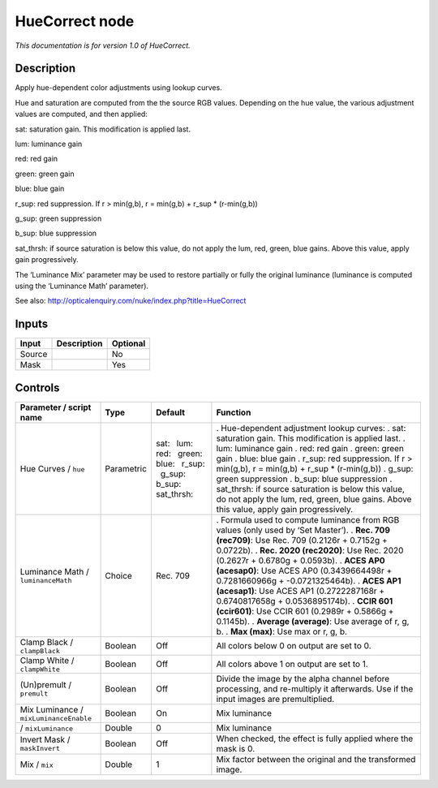 .. _net.sf.openfx.HueCorrect:

HueCorrect node
===============

|pluginIcon| 

*This documentation is for version 1.0 of HueCorrect.*

Description
-----------

Apply hue-dependent color adjustments using lookup curves.

Hue and saturation are computed from the the source RGB values. Depending on the hue value, the various adjustment values are computed, and then applied:

sat: saturation gain. This modification is applied last.

lum: luminance gain

red: red gain

green: green gain

blue: blue gain

r_sup: red suppression. If r > min(g,b), r = min(g,b) + r_sup \* (r-min(g,b))

g_sup: green suppression

b_sup: blue suppression

sat_thrsh: if source saturation is below this value, do not apply the lum, red, green, blue gains. Above this value, apply gain progressively.

The ‘Luminance Mix’ parameter may be used to restore partially or fully the original luminance (luminance is computed using the ‘Luminance Math’ parameter).

See also: http://opticalenquiry.com/nuke/index.php?title=HueCorrect

Inputs
------

====== =========== ========
Input  Description Optional
====== =========== ========
Source             No
Mask               Yes
====== =========== ========

Controls
--------

.. tabularcolumns:: |>{\raggedright}p{0.2\columnwidth}|>{\raggedright}p{0.06\columnwidth}|>{\raggedright}p{0.07\columnwidth}|p{0.63\columnwidth}|

.. cssclass:: longtable

====================================== ========== ============================================================================= ================================================================================================================================================
Parameter / script name                Type       Default                                                                       Function
====================================== ========== ============================================================================= ================================================================================================================================================
Hue Curves / ``hue``                   Parametric sat:   lum:   red:   green:   blue:   r_sup:   g_sup:   b_sup:   sat_thrsh:   . Hue-dependent adjustment lookup curves:
                                                                                                                                . sat: saturation gain. This modification is applied last.
                                                                                                                                . lum: luminance gain
                                                                                                                                . red: red gain
                                                                                                                                . green: green gain
                                                                                                                                . blue: blue gain
                                                                                                                                . r_sup: red suppression. If r > min(g,b), r = min(g,b) + r_sup \* (r-min(g,b))
                                                                                                                                . g_sup: green suppression
                                                                                                                                . b_sup: blue suppression
                                                                                                                                . sat_thrsh: if source saturation is below this value, do not apply the lum, red, green, blue gains. Above this value, apply gain progressively.
Luminance Math / ``luminanceMath``     Choice     Rec. 709                                                                      . Formula used to compute luminance from RGB values (only used by ‘Set Master’).
                                                                                                                                . **Rec. 709 (rec709)**: Use Rec. 709 (0.2126r + 0.7152g + 0.0722b).
                                                                                                                                . **Rec. 2020 (rec2020)**: Use Rec. 2020 (0.2627r + 0.6780g + 0.0593b).
                                                                                                                                . **ACES AP0 (acesap0)**: Use ACES AP0 (0.3439664498r + 0.7281660966g + -0.0721325464b).
                                                                                                                                . **ACES AP1 (acesap1)**: Use ACES AP1 (0.2722287168r + 0.6740817658g + 0.0536895174b).
                                                                                                                                . **CCIR 601 (ccir601)**: Use CCIR 601 (0.2989r + 0.5866g + 0.1145b).
                                                                                                                                . **Average (average)**: Use average of r, g, b.
                                                                                                                                . **Max (max)**: Use max or r, g, b.
Clamp Black / ``clampBlack``           Boolean    Off                                                                           All colors below 0 on output are set to 0.
Clamp White / ``clampWhite``           Boolean    Off                                                                           All colors above 1 on output are set to 1.
(Un)premult / ``premult``              Boolean    Off                                                                           Divide the image by the alpha channel before processing, and re-multiply it afterwards. Use if the input images are premultiplied.
Mix Luminance / ``mixLuminanceEnable`` Boolean    On                                                                            Mix luminance
  / ``mixLuminance``                   Double     0                                                                             Mix luminance
Invert Mask / ``maskInvert``           Boolean    Off                                                                           When checked, the effect is fully applied where the mask is 0.
Mix / ``mix``                          Double     1                                                                             Mix factor between the original and the transformed image.
====================================== ========== ============================================================================= ================================================================================================================================================

.. |pluginIcon| image:: net.sf.openfx.HueCorrect.png
   :width: 10.0%
